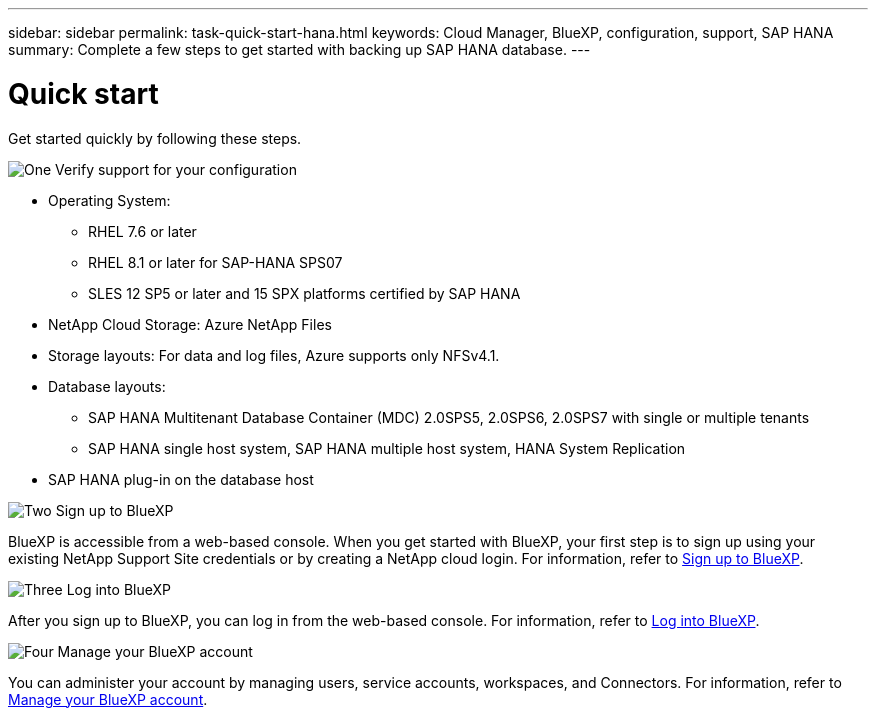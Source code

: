 ---
sidebar: sidebar
permalink: task-quick-start-hana.html
keywords: Cloud Manager, BlueXP, configuration, support, SAP HANA
summary:  Complete a few steps to get started with backing up SAP HANA database.
---

= Quick start
:hardbreaks:
:nofooter:
:icons: font
:linkattrs:
:imagesdir: ./media/

[.lead]

Get started quickly by following these steps.

.image:https://raw.githubusercontent.com/NetAppDocs/common/main/media/number-1.png[One] Verify support for your configuration

[role="quick-margin-list"]
* Operating System:
** RHEL 7.6 or later
** RHEL 8.1 or later for SAP-HANA SPS07
** SLES 12 SP5 or later and 15 SPX platforms certified by SAP HANA 
* NetApp Cloud Storage: Azure NetApp Files
* Storage layouts: For data and log files, Azure supports only NFSv4.1.
* Database layouts: 
** SAP HANA Multitenant Database Container (MDC) 2.0SPS5, 2.0SPS6, 2.0SPS7 with single or multiple tenants  
** SAP HANA single host system, SAP HANA multiple host system, HANA System Replication
* SAP HANA plug-in on the database host  

.image:https://raw.githubusercontent.com/NetAppDocs/common/main/media/number-2.png[Two] Sign up to BlueXP

[role="quick-margin-list"]
BlueXP is accessible from a web-based console. When you get started with BlueXP, your first step is to sign up using your existing NetApp Support Site credentials or by creating a NetApp cloud login. For information, refer to link:https://docs.netapp.com/us-en/bluexp-setup-admin/task-sign-up-saas.html[Sign up to BlueXP].

.image:https://raw.githubusercontent.com/NetAppDocs/common/main/media/number-3.png[Three] Log into BlueXP

[role="quick-margin-list"]
After you sign up to BlueXP, you can log in from the web-based console. For information, refer to link:https://docs.netapp.com/us-en/bluexp-setup-admin/task-logging-in.html[Log into BlueXP]. 

.image:https://raw.githubusercontent.com/NetAppDocs/common/main/media/number-4.png[Four] Manage your BlueXP account

[role="quick-margin-list"]
You can administer your account by managing users, service accounts, workspaces, and Connectors. For information, refer to link:https://docs.netapp.com/us-en/bluexp-setup-admin/task-managing-netapp-accounts.html[Manage your BlueXP account].
